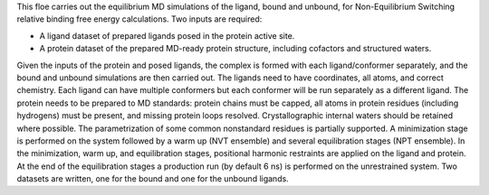 This floe carries out the equilibrium MD simulations of the ligand, bound and
unbound, for Non-Equilibrium Switching relative binding free energy calculations.
Two inputs are required:


* A ligand dataset of prepared ligands posed in the protein active site.
* A protein dataset of the prepared MD-ready protein structure,
  including cofactors and structured waters.


Given the inputs of the protein and posed ligands,
the complex is formed with each ligand/conformer
separately, and the bound and unbound simulations are then carried out.
The ligands need to have coordinates, all atoms, and correct chemistry. Each
ligand can have multiple conformers but each conformer will be run separately
as a different ligand.
The protein needs to be prepared to MD standards: protein chains must be capped,
all atoms in protein residues (including hydrogens) must be present, and missing
protein loops resolved. Crystallographic internal waters should be retained where
possible. The parametrization of some common nonstandard residues is partially
supported.
A minimization stage is performed on the system followed
by a warm up (NVT ensemble) and several equilibration stages (NPT ensemble).
In the minimization, warm up, and equilibration stages, positional harmonic
restraints are applied on the ligand and protein.
At the end of the equilibration stages a
production run (by default 6 ns) is performed on the unrestrained system.
Two datasets are written, one for the bound and one for the unbound ligands.
